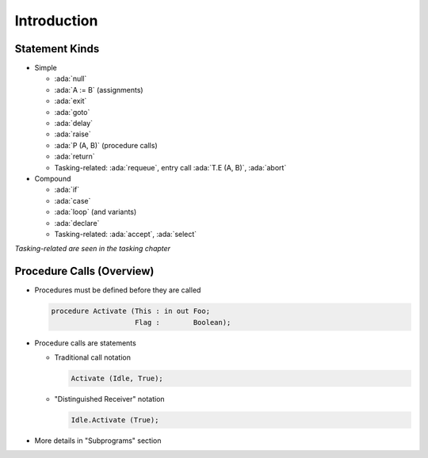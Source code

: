 ==============
Introduction
==============

-----------------
Statement Kinds
-----------------

* Simple

  - :ada:`null`
  - :ada:`A := B` (assignments)
  - :ada:`exit`
  - :ada:`goto`
  - :ada:`delay`
  - :ada:`raise`
  - :ada:`P (A, B)` (procedure calls)
  - :ada:`return`
  - Tasking-related: :ada:`requeue`, entry call :ada:`T.E (A, B)`, :ada:`abort`

* Compound

  - :ada:`if`
  - :ada:`case`
  - :ada:`loop` (and variants)
  - :ada:`declare`
  - Tasking-related: :ada:`accept`, :ada:`select`

*Tasking-related are seen in the tasking chapter*

----------------------------
Procedure Calls (Overview)
----------------------------

* Procedures must be defined before they are called

  .. code:: Ada

     procedure Activate (This : in out Foo;
                         Flag :        Boolean);  

* Procedure calls are statements

  * Traditional call notation

    .. code:: Ada

      Activate (Idle, True);

  * "Distinguished Receiver" notation

    .. code:: Ada

      Idle.Activate (True);

* More details in "Subprograms" section

